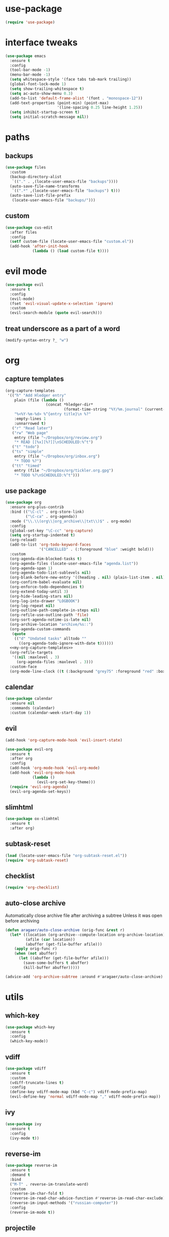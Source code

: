 #+STARTUP: overview
* use-package
#+BEGIN_SRC emacs-lisp
  (require 'use-package)
#+END_SRC
* interface tweaks
#+BEGIN_SRC emacs-lisp
  (use-package emacs
    :ensure t
    :config
    (tool-bar-mode -1)
    (menu-bar-mode -1)
    (setq whitespace-style '(face tabs tab-mark trailing))
    (global-font-lock-mode 1)
    (setq show-trailing-whitespace t)
    (setq ac-auto-show-menu 0.3)
    (add-to-list 'default-frame-alist '(font . "monospace-12"))
    (add-text-properties (point-min) (point-max)
                         '(line-spacing 0.25 line-height 1.25))
    (setq inhibit-startup-screen t)
    (setq initial-scratch-message nil))
#+END_SRC
* paths
** backups
#+BEGIN_SRC emacs-lisp
  (use-package files
    :custom
    (backup-directory-alist
     `(("." . ,(locate-user-emacs-file "backups"))))
    (auto-save-file-name-transforms
     `((".*" ,(locate-user-emacs-file "backups") t)))
    (auto-save-list-file-prefix
     (locate-user-emacs-file "backups/")))
#+END_SRC
** custom
#+BEGIN_SRC emacs-lisp
  (use-package cus-edit
    :after files
    :config
    (setf custom-file (locate-user-emacs-file "custom.el"))
    (add-hook 'after-init-hook
              (lambda () (load custom-file t))))
#+END_SRC
* evil mode
#+BEGIN_SRC emacs-lisp
  (use-package evil
    :ensure t
    :config
    (evil-mode)
    (fset 'evil-visual-update-x-selection 'ignore)
    :custom
    (evil-search-module (quote evil-search)))
#+END_SRC
** treat underscore as a part of a word
#+BEGIN_SRC emacs-lisp
  (modify-syntax-entry ?_ "w")
#+END_SRC
* org
** capture templates
#+NAME: my-org-capture-templates
#+BEGIN_SRC emacs-lisp :tangle no
  (org-capture-templates
   '(("h" "Add Hledger entry"
      plain (file (lambda ()
                    (concat *hledger-dir*
                            (format-time-string "%Y/%m.journal" (current-time)))))
      "%<%Y-%m-%d> %^{entry title}\n %?"
      :empty-lines 1
      :unnarrowed t)
     ("r" "Read later")
     ("rw" "Web page"
      entry (file "~/Dropbox/org/review.org")
      "* READ [[%x][%?]]\nSCHEDULED:%^t")
     ("t" "todo")
     ("ts" "simple"
      entry (file "~/Dropbox/org/inbox.org")
      "* TODO %?")
     ("tt" "timed"
      entry (file "~/Dropbox/org/tickler.org.gpg")
      "* TODO %?\nSCHEDULED:%^t")))
#+END_SRC
** use package
#+BEGIN_SRC emacs-lisp :noweb yes
  (use-package org
    :ensure org-plus-contrib
    :bind (("\C-cl" . org-store-link)
           ("\C-ca" . org-agenda))
    :mode ("\\.\\(org\\|org_archive\\|txt\\)$" . org-mode)
    :config
    (global-set-key "\C-cc" 'org-capture)
    (setq org-startup-indented t)
    (org-reload)
    (add-to-list 'org-todo-keyword-faces
                 '("CANCELLED" . (:foreground "blue" :weight bold)))
    :custom
    (org-agenda-dim-blocked-tasks t)
    (org-agenda-files (locate-user-emacs-file "agenda.list"))
    (org-agenda-span 1)
    (org-agenda-todo-list-sublevels nil)
    (org-blank-before-new-entry '((heading . nil) (plain-list-item . nil)))
    (org-confirm-babel-evaluate nil)
    (org-enforce-todo-dependencies t)
    (org-extend-today-until 3)
    (org-hide-leading-stars nil)
    (org-log-into-drawer "LOGBOOK")
    (org-log-repeat nil)
    (org-outline-path-complete-in-steps nil)
    (org-refile-use-outline-path 'file)
    (org-sort-agenda-notime-is-late nil)
    (org-archive-location "archive/%s::")
    (org-agenda-custom-commands
     (quote
      (("d" "Undated tasks" alltodo ""
        ((org-agenda-todo-ignore-with-date t))))))
    <<my-org-capture-templates>>
    (org-refile-targets
     '((nil :maxlevel . 3)
       (org-agenda-files :maxlevel . 3)))
    :custom-face
    (org-mode-line-clock ((t (:background "grey75" :foreground "red" :box (:line-width -1 :style released-button))))))
#+END_SRC
** calendar
#+BEGIN_SRC emacs-lisp
  (use-package calendar
    :ensure nil
    :commands (calendar)
    :custom (calendar-week-start-day 1))
#+END_SRC
** evil
#+BEGIN_SRC emacs-lisp
  (add-hook 'org-capture-mode-hook 'evil-insert-state)

  (use-package evil-org
    :ensure t
    :after org
    :config
    (add-hook 'org-mode-hook 'evil-org-mode)
    (add-hook 'evil-org-mode-hook
              (lambda ()
                (evil-org-set-key-theme)))
    (require 'evil-org-agenda)
    (evil-org-agenda-set-keys))
#+END_SRC
** slimhtml
#+BEGIN_SRC emacs-lisp
  (use-package ox-slimhtml
    :ensure t
    :after org)
#+END_SRC
** subtask-reset
#+BEGIN_SRC emacs-lisp
  (load (locate-user-emacs-file "org-subtask-reset.el"))
  (require 'org-subtask-reset)
#+END_SRC
** checklist
#+BEGIN_SRC emacs-lisp
  (require 'org-checklist)
#+END_SRC
** auto-close archive
Automatically close archive file after archiving a subtree
Unless it was open before archiving
#+BEGIN_SRC emacs-lisp
  (defun aragaer/auto-close-archive (orig-func &rest r)
    (let* ((location (org-archive--compute-location org-archive-location))
           (afile (car location))
           (abuffer (get-file-buffer afile)))
      (apply orig-func r)
      (when (not abuffer)
        (let ((abuffer (get-file-buffer afile)))
          (save-some-buffers t abuffer)
          (kill-buffer abuffer)))))

  (advice-add 'org-archive-subtree :around #'aragaer/auto-close-archive)
#+END_SRC
* utils
** which-key
#+BEGIN_SRC emacs-lisp
  (use-package which-key
    :ensure t
    :config
    (which-key-mode))
#+END_SRC
** vdiff
#+BEGIN_SRC emacs-lisp
  (use-package vdiff
    :ensure t
    :custom
    (vdiff-truncate-lines t)
    :config
    (define-key vdiff-mode-map (kbd "C-c") vdiff-mode-prefix-map)
    (evil-define-key 'normal vdiff-mode-map "," vdiff-mode-prefix-map))
#+END_SRC
** ivy
#+BEGIN_SRC emacs-lisp
  (use-package ivy
    :ensure t
    :config
    (ivy-mode t))
#+END_SRC
** reverse-im
#+BEGIN_SRC emacs-lisp
  (use-package reverse-im
    :ensure t
    :demand t
    :bind
    ("M-T" . reverse-im-translate-word)
    :custom
    (reverse-im-char-fold t)
    (reverse-im-read-char-advice-function #'reverse-im-read-char-exclude)
    (reverse-im-input-methods '("russian-computer"))
    :config
    (reverse-im-mode t))
#+END_SRC
** projectile
#+BEGIN_SRC emacs-lisp
  (use-package projectile
    :ensure t
    :custom
    (projectile-completion-system 'ivy)
    :config
    (define-key projectile-mode-map (kbd "C-c p") 'projectile-command-map)
    (add-to-list 'projectile-globally-ignored-directories ".venv")
    (projectile-mode +1))
#+END_SRC
** magit
#+BEGIN_SRC emacs-lisp
  (use-package magit
    :ensure t
    :bind (("C-c g" . magit-status))
    :custom
    (magit-log-margin '(t age-abbreviated magit-log-margin-width t 7))
    :init
    (require 'magit-git)
    (require 'magit-process))
#+END_SRC
** slime                                                             :local:
#+BEGIN_SRC emacs-lisp
  (use-package slime
    :commands slime-setup
    :defines slime-repl-mode-map
    :init
    (slime-setup '(slime-fancy))
    :config
    (setq inferior-lisp-program "/usr/bin/sbcl"))
#+END_SRC
** epa-file
#+BEGIN_SRC emacs-lisp
  (use-package epa-file
    :config (epa-file-enable))
#+END_SRC
** ebdb
#+BEGIN_SRC emacs-lisp
  (use-package ebdb
    :ensure t
    :custom
    (ebdb-sources "~/Dropbox/org/ebdb"))
#+END_SRC
* helpers
** hledger
#+BEGIN_SRC emacs-lisp
  (defun hledger-account-read ()
    (interactive)
    (insert (completing-read
             "account: " (split-string (shell-command-to-string "hledger a") "\n" t)))
    (insert "  "))
#+END_SRC
* modes
** olivetti
#+BEGIN_SRC emacs-lisp
  (use-package olivetti
    :ensure t)
#+END_SRC
** feature-mode
#+BEGIN_SRC emacs-lisp
  (use-package feature-mode
    :ensure t)
#+END_SRC
** wc-mode
#+BEGIN_SRC emacs-lisp
  (use-package wc-mode
    :ensure t
    :custom (wc-modeline-format "%tw "))
#+END_SRC
** my-writing-mode
#+BEGIN_SRC emacs-lisp
  (define-derived-mode my-writing-mode org-mode "my-writing"
    (setq olivetti-body-width 80)
    (olivetti-mode t)
    (wc-mode t))
#+END_SRC
** hooks
*** prog-mode
#+BEGIN_SRC emacs-lisp
  (add-hook 'prog-mode-hook 'whitespace-mode)
#+END_SRC

#+RESULTS:
| lambda | nil | (setq indent-tabs-mode t) | (setq tab-width 4) |

*** golang
#+BEGIN_SRC emacs-lisp
  (add-hook 'go-mode-hook '(lambda ()
                             (setq indent-tabs-mode t)
                             (setq tab-width 4)))
#+END_SRC
*** octave
#+BEGIN_SRC emacs-lisp
  (add-to-list 'auto-mode-alist '("\\.m$" . octave-mode))
#+END_SRC
*** changelog
#+BEGIN_SRC emacs-lisp
  (rassq-delete-all 'change-log-mode auto-mode-alist)
#+END_SRC
* daily page
#+BEGIN_SRC emacs-lisp
  (defun daily-page ()
    (interactive)
    (let ((header "#-*- Mode: my-writing -*-\n"))
      (with-current-buffer
          (find-file
           (concat *daily-page-dir*
                   (format-time-string "%Y-%m-%d.txt" (current-time))))
        (my-writing-mode)
        (if (> 2 (point-max-marker))
            (insert header))
        (narrow-to-region (1+ (length header)) (point-max-marker)))))
#+END_SRC
* vimacs narrow-to-subtree
#+BEGIN_SRC emacs-lisp
  (defun vimacs/org-narrow-to-subtree ()
    (interactive)
    (let ((org-indirect-buffer-display 'current-window))
      (if (not (boundp 'org-indirect-buffer-file-name))
          (let ((above-buffer (current-buffer))
                (org-filename (buffer-file-name)))
            (org-tree-to-indirect-buffer (1+ (org-current-level)))
            (setq-local org-indirect-buffer-file-name org-filename)
            (setq-local org-indirect-above-buffer above-buffer))
        (let ((above-buffer (current-buffer))
              (org-filename org-indirect-buffer-file-name))
          (org-tree-to-indirect-buffer (1+ (org-current-level)))
          (setq-local org-indirect-buffer-file-name org-filename)
          (setq-local org-indirect-above-buffer above-buffer)))))

  (defun vimacs/org-widen-from-subtree ()
    (interactive)
    (let ((above-buffer org-indirect-above-buffer)
          (org-indirect-buffer-display 'current-window))
      (kill-buffer)
      (switch-to-buffer above-buffer)))

  (define-key org-mode-map (kbd "<C-tab>") 'vimacs/org-narrow-to-subtree)
  (define-key org-mode-map (kbd "<M-tab>") 'vimacs/org-widen-from-subtree)
#+END_SRC

#+RESULTS:
: vimacs/org-widen-from-subtree
* load local settings
#+BEGIN_SRC emacs-lisp
  (let ((local-settings-file (locate-user-emacs-file "local_settings.el")))
    (if (file-exists-p local-settings-file)
        (load local-settings-file)))
  (let ((local-org-settings-file (locate-user-emacs-file "local.org")))
    (if (file-exists-p local-org-settings-file)
        (org-babel-load-file local-org-settings-file)))
#+END_SRC
* stuff
** auto revert
#+BEGIN_SRC emacs-lisp
  (global-auto-revert-mode t)
#+END_SRC
** indent tabs
#+BEGIN_SRC emacs-lisp
  (setq-default indent-tabs-mode nil)
#+END_SRC
** narrow commands
#+BEGIN_SRC emacs-lisp
  (put 'narrow-to-region 'disabled nil)
  (put 'narrow-to-page 'disabled nil)
#+END_SRC
* config
** browser
#+BEGIN_SRC emacs-lisp
  (setq browse-url-browser-function 'browse-url-generic browse-url-generic-program "google-chrome-stable")
#+END_SRC
